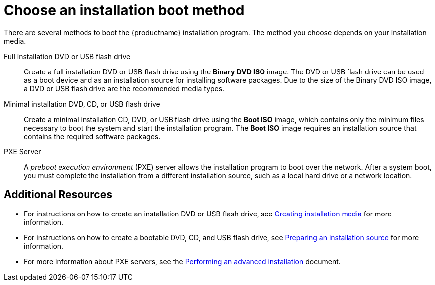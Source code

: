 [id='choose-an-installation-boot-method_{context}'']
= Choose an installation boot method

There are several methods to boot the {productname} installation program. The method you choose depends on your installation media.

Full installation DVD or USB flash drive::
Create a full installation DVD or USB flash drive using the *Binary DVD ISO* image. The DVD or USB flash drive can be used as a boot device and as an installation source for installing software packages. Due to the size of the Binary DVD ISO image, a DVD or USB flash drive are the recommended media types.

Minimal installation DVD, CD, or USB flash drive::
Create a minimal installation CD, DVD, or USB flash drive using the *Boot ISO* image, which contains only the minimum files necessary to boot the system and start the installation program. The *Boot ISO* image requires an installation source that contains the required software packages.

PXE Server::
A _preboot execution environment_ (PXE) server allows the installation program to boot over the network. After a system boot, you must complete the installation from a different installation source, such as a local hard drive or a network location.


[discrete]
== Additional Resources

* For instructions on how to create an installation DVD or USB flash drive, see xref:standard-install:assembly_preparing-for-your-installation.adoc#making-media_preparing-for-your-installation[Creating installation media] for more information.
* For instructions on how to create a bootable DVD, CD, and USB flash drive, see xref:standard-install:assembly_preparing-for-your-installation.adoc#prepare-installation-source_preparing-for-your-installation[Preparing an installation source] for more information.
* For more information about PXE servers, see the xref:advanced-install:index.adoc[Performing an advanced installation] document.
